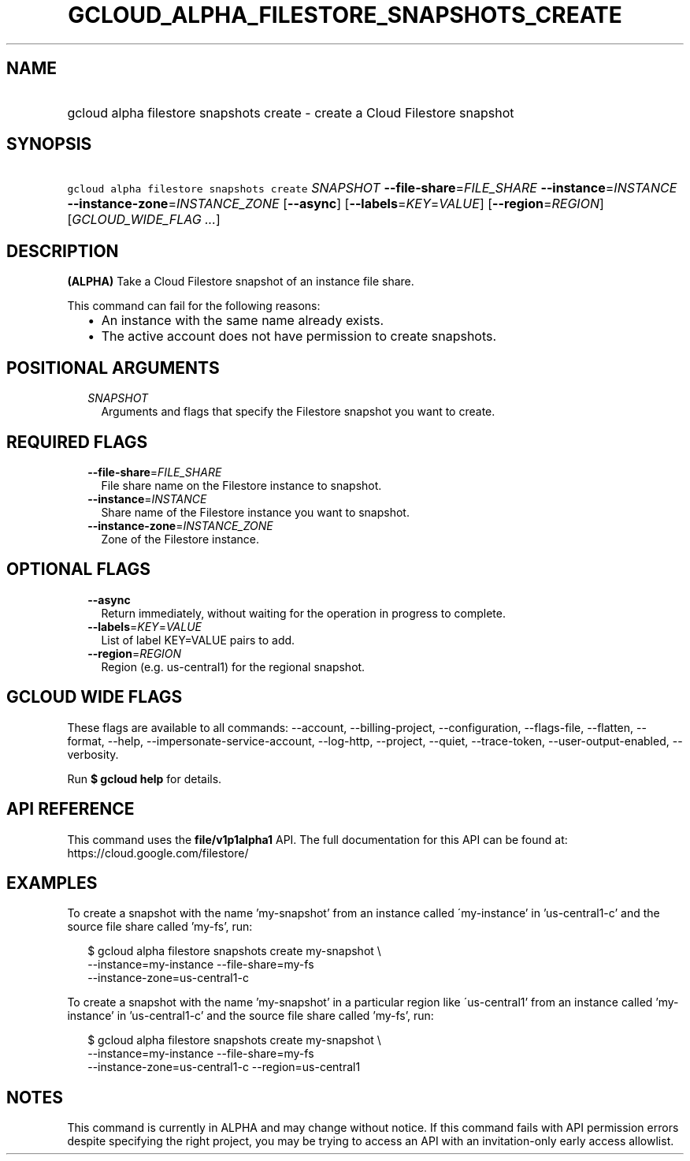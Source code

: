 
.TH "GCLOUD_ALPHA_FILESTORE_SNAPSHOTS_CREATE" 1



.SH "NAME"
.HP
gcloud alpha filestore snapshots create \- create a Cloud Filestore snapshot



.SH "SYNOPSIS"
.HP
\f5gcloud alpha filestore snapshots create\fR \fISNAPSHOT\fR \fB\-\-file\-share\fR=\fIFILE_SHARE\fR \fB\-\-instance\fR=\fIINSTANCE\fR \fB\-\-instance\-zone\fR=\fIINSTANCE_ZONE\fR [\fB\-\-async\fR] [\fB\-\-labels\fR=\fIKEY\fR=\fIVALUE\fR] [\fB\-\-region\fR=\fIREGION\fR] [\fIGCLOUD_WIDE_FLAG\ ...\fR]



.SH "DESCRIPTION"

\fB(ALPHA)\fR Take a Cloud Filestore snapshot of an instance file share.

This command can fail for the following reasons:
.RS 2m
.IP "\(bu" 2m
An instance with the same name already exists.
.IP "\(bu" 2m
The active account does not have permission to create snapshots.
.RE
.sp



.SH "POSITIONAL ARGUMENTS"

.RS 2m
.TP 2m
\fISNAPSHOT\fR
Arguments and flags that specify the Filestore snapshot you want to create.


.RE
.sp

.SH "REQUIRED FLAGS"

.RS 2m
.TP 2m
\fB\-\-file\-share\fR=\fIFILE_SHARE\fR
File share name on the Filestore instance to snapshot.

.TP 2m
\fB\-\-instance\fR=\fIINSTANCE\fR
Share name of the Filestore instance you want to snapshot.

.TP 2m
\fB\-\-instance\-zone\fR=\fIINSTANCE_ZONE\fR
Zone of the Filestore instance.


.RE
.sp

.SH "OPTIONAL FLAGS"

.RS 2m
.TP 2m
\fB\-\-async\fR
Return immediately, without waiting for the operation in progress to complete.

.TP 2m
\fB\-\-labels\fR=\fIKEY\fR=\fIVALUE\fR
List of label KEY=VALUE pairs to add.

.TP 2m
\fB\-\-region\fR=\fIREGION\fR
Region (e.g. us\-central1) for the regional snapshot.


.RE
.sp

.SH "GCLOUD WIDE FLAGS"

These flags are available to all commands: \-\-account, \-\-billing\-project,
\-\-configuration, \-\-flags\-file, \-\-flatten, \-\-format, \-\-help,
\-\-impersonate\-service\-account, \-\-log\-http, \-\-project, \-\-quiet,
\-\-trace\-token, \-\-user\-output\-enabled, \-\-verbosity.

Run \fB$ gcloud help\fR for details.



.SH "API REFERENCE"

This command uses the \fBfile/v1p1alpha1\fR API. The full documentation for this
API can be found at: https://cloud.google.com/filestore/



.SH "EXAMPLES"

To create a snapshot with the name 'my\-snapshot' from an instance called
\'my\-instance' in 'us\-central1\-c' and the source file share called 'my\-fs',
run:

.RS 2m
$ gcloud alpha filestore snapshots create my\-snapshot \e
    \-\-instance=my\-instance \-\-file\-share=my\-fs
    \-\-instance\-zone=us\-central1\-c
.RE

To create a snapshot with the name 'my\-snapshot' in a particular region like
\'us\-central1' from an instance called 'my\-instance' in 'us\-central1\-c' and
the source file share called 'my\-fs', run:

.RS 2m
$ gcloud alpha filestore snapshots create my\-snapshot \e
    \-\-instance=my\-instance \-\-file\-share=my\-fs
    \-\-instance\-zone=us\-central1\-c \-\-region=us\-central1
.RE



.SH "NOTES"

This command is currently in ALPHA and may change without notice. If this
command fails with API permission errors despite specifying the right project,
you may be trying to access an API with an invitation\-only early access
allowlist.

